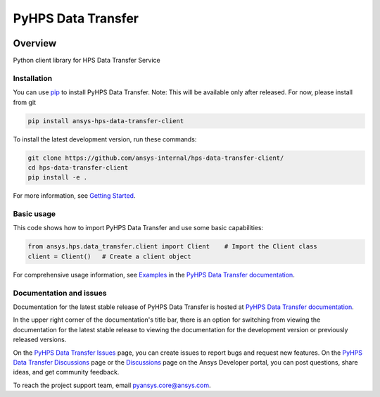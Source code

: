 PyHPS Data Transfer
==========================
|pyansys| |python| |pypi| |GH-CI| |codecov| |MIT| |ruff|

.. |pyansys| image:: https://img.shields.io/badge/Py-Ansys-ffc107.svg?logo=data:image/png;base64,iVBORw0KGgoAAAANSUhEUgAAABAAAAAQCAIAAACQkWg2AAABDklEQVQ4jWNgoDfg5mD8vE7q/3bpVyskbW0sMRUwofHD7Dh5OBkZGBgW7/3W2tZpa2tLQEOyOzeEsfumlK2tbVpaGj4N6jIs1lpsDAwMJ278sveMY2BgCA0NFRISwqkhyQ1q/Nyd3zg4OBgYGNjZ2ePi4rB5loGBhZnhxTLJ/9ulv26Q4uVk1NXV/f///////69du4Zdg78lx//t0v+3S88rFISInD59GqIH2esIJ8G9O2/XVwhjzpw5EAam1xkkBJn/bJX+v1365hxxuCAfH9+3b9/+////48cPuNehNsS7cDEzMTAwMMzb+Q2u4dOnT2vWrMHu9ZtzxP9vl/69RVpCkBlZ3N7enoDXBwEAAA+YYitOilMVAAAAAElFTkSuQmCC
   :target: https://docs.pyansys.com/
   :alt: PyAnsys

.. |python| image:: https://img.shields.io/pypi/pyversions/ansys-hps-data-transfer-client?logo=pypi
   :target: https://pypi.org/project/ansys-hps-data-transfer-client/
   :alt: Python

.. |pypi| image:: https://img.shields.io/pypi/v/ansys-hps-data-transfer-client.svg?logo=python&logoColor=white
   :target: https://pypi.org/project/ansys-hps-data-transfer-client
   :alt: PyPI

.. |codecov| image:: https://codecov.io/gh/ansys/hps-data-transfer-client/branch/main/graph/badge.svg
   :target: https://codecov.io/gh/ansys/hps-data-transfer-client
   :alt: Codecov

.. |GH-CI| image:: https://github.com/ansys/hps-data-transfer-client/actions/workflows/ci_cd.yml/badge.svg
   :target: https://github.com/ansys/hps-data-transfer-client/actions/workflows/ci_cd.yml
   :alt: GH-CI

.. |MIT| image:: https://img.shields.io/badge/License-MIT-yellow.svg
   :target: https://opensource.org/licenses/MIT
   :alt: MIT

.. |ruff| image:: https://img.shields.io/endpoint?url=https://raw.githubusercontent.com/astral-sh/ruff/main/assets/badge/v2.json
   :target: https://github.com/astral-sh/ruff
   :alt: Ruff


Overview
--------

Python client library for HPS Data Transfer Service

.. contribute_start

Installation
^^^^^^^^^^^^

You can use `pip <https://pypi.org/project/pip/>`_ to install PyHPS Data Transfer.
Note: This will be available only after released. For now, please install from git

.. code:: bash

    pip install ansys-hps-data-transfer-client

To install the latest development version, run these commands:

.. code:: bash

    git clone https://github.com/ansys-internal/hps-data-transfer-client/
    cd hps-data-transfer-client
    pip install -e .

For more information, see `Getting Started`_.

Basic usage
^^^^^^^^^^^

This code shows how to import PyHPS Data Transfer and use some basic capabilities:

.. code:: python

    from ansys.hps.data_transfer.client import Client    # Import the Client class
    client = Client()   # Create a client object

For comprehensive usage information, see `Examples`_ in the `PyHPS Data Transfer documentation`_.

Documentation and issues
^^^^^^^^^^^^^^^^^^^^^^^^
Documentation for the latest stable release of PyHPS Data Transfer is hosted at `PyHPS Data Transfer documentation`_.

In the upper right corner of the documentation's title bar, there is an option for switching from
viewing the documentation for the latest stable release to viewing the documentation for the
development version or previously released versions.

On the `PyHPS Data Transfer Issues <https://github.com/ansys-internal/hps-data-transfer-client/issues>`_ page,
you can create issues to report bugs and request new features. On the `PyHPS Data Transfer Discussions
<https://github.com/ansys-internal/hps-data-transfer-client/projects>`_ page or the `Discussions <https://discuss.ansys.com/>`_
page on the Ansys Developer portal, you can post questions, share ideas, and get community feedback.

To reach the project support team, email `pyansys.core@ansys.com <mailto:pyansys.core@ansys.com>`_.


.. LINKS AND REFERENCES
.. _Getting Started: https://hps.docs.pyansys.com/version/stable/getting_started/index.html
.. _Examples: https://hps.docs.pyansys.com/version/stable/examples.html
.. _PyHPS Data Transfer documentation: https://hps.docs.pyansys.com/version/stable/index.html
